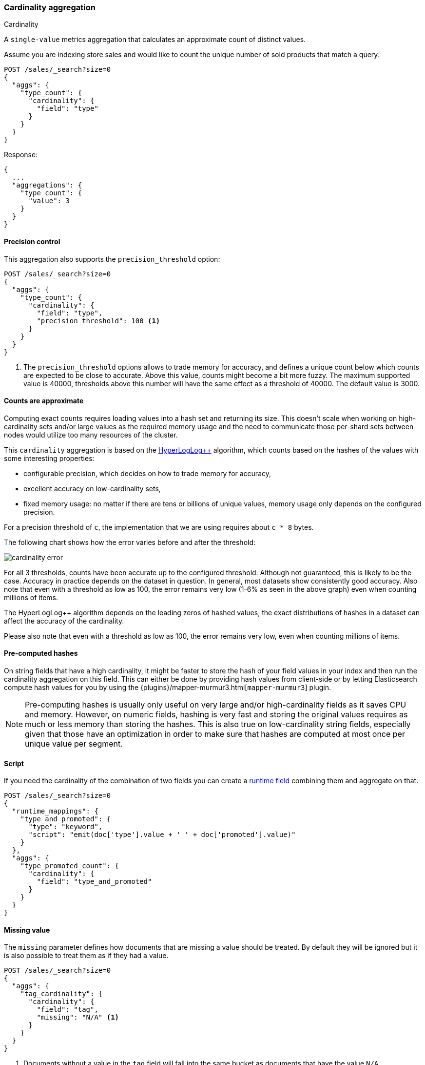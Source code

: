 [[search-aggregations-metrics-cardinality-aggregation]]
=== Cardinality aggregation
++++
<titleabbrev>Cardinality</titleabbrev>
++++

A `single-value` metrics aggregation that calculates an approximate count of
distinct values.

Assume you are indexing store sales and would like to count the unique number of sold products that match a query:

[source,console]
--------------------------------------------------
POST /sales/_search?size=0
{
  "aggs": {
    "type_count": {
      "cardinality": {
        "field": "type"
      }
    }
  }
}
--------------------------------------------------
// TEST[setup:sales]

Response:

[source,console-result]
--------------------------------------------------
{
  ...
  "aggregations": {
    "type_count": {
      "value": 3
    }
  }
}
--------------------------------------------------
// TESTRESPONSE[s/\.\.\./"took": $body.took,"timed_out": false,"_shards": $body._shards,"hits": $body.hits,/]

==== Precision control

This aggregation also supports the `precision_threshold` option:

[source,console]
--------------------------------------------------
POST /sales/_search?size=0
{
  "aggs": {
    "type_count": {
      "cardinality": {
        "field": "type",
        "precision_threshold": 100 <1>
      }
    }
  }
}
--------------------------------------------------
// TEST[setup:sales]

<1> The `precision_threshold` options allows to trade memory for accuracy, and
defines a unique count below which counts are expected to be close to
accurate. Above this value, counts might become a bit more fuzzy. The maximum
supported value is 40000, thresholds above this number will have the same
effect as a threshold of 40000. The default value is +3000+.

==== Counts are approximate

Computing exact counts requires loading values into a hash set and returning its
size. This doesn't scale when working on high-cardinality sets and/or large
values as the required memory usage and the need to communicate those
per-shard sets between nodes would utilize too many resources of the cluster.

This `cardinality` aggregation is based on the
https://static.googleusercontent.com/media/research.google.com/fr//pubs/archive/40671.pdf[HyperLogLog++]
algorithm, which counts based on the hashes of the values with some interesting
properties:

 * configurable precision, which decides on how to trade memory for accuracy,
 * excellent accuracy on low-cardinality sets,
 * fixed memory usage: no matter if there are tens or billions of unique values,
   memory usage only depends on the configured precision.

For a precision threshold of `c`, the implementation that we are using requires
about `c * 8` bytes.

The following chart shows how the error varies before and after the threshold:

////
To generate this chart use this gnuplot script:
[source,gnuplot]
-------
#!/usr/bin/gnuplot
reset
set terminal png size 1000,400

set xlabel "Actual cardinality"
set logscale x

set ylabel "Relative error (%)"
set yrange [0:8]

set title "Cardinality error"
set grid

set style data lines

plot "test.dat" using 1:2 title "threshold=100", \
"" using 1:3 title "threshold=1000", \
"" using 1:4 title "threshold=10000"
#
-------

and generate data in a 'test.dat' file using the below Java code:

[source,java]
-------
private static double error(HyperLogLogPlusPlus h, long expected) {
    double actual = h.cardinality(0);
    return Math.abs(expected - actual) / expected;
}

public static void main(String[] args) {
    HyperLogLogPlusPlus h100 = new HyperLogLogPlusPlus(precisionFromThreshold(100), BigArrays.NON_RECYCLING_INSTANCE, 1);
    HyperLogLogPlusPlus h1000 = new HyperLogLogPlusPlus(precisionFromThreshold(1000), BigArrays.NON_RECYCLING_INSTANCE, 1);
    HyperLogLogPlusPlus h10000 = new HyperLogLogPlusPlus(precisionFromThreshold(10000), BigArrays.NON_RECYCLING_INSTANCE, 1);

    int next = 100;
    int step = 10;

    for (int i = 1; i <= 10000000; ++i) {
        long h = BitMixer.mix64(i);
        h100.collect(0, h);
        h1000.collect(0, h);
        h10000.collect(0, h);

        if (i == next) {
            System.out.println(i + " " + error(h100, i)*100 + " " + error(h1000, i)*100 + " " + error(h10000, i)*100);
            next += step;
            if (next >= 100 * step) {
                step *= 10;
            }
        }
    }
}
-------

////

image:images/cardinality_error.png[]

For all 3 thresholds, counts have been accurate up to the configured threshold.
Although not guaranteed, this is likely to be the case. Accuracy in practice depends
on the dataset in question. In general, most datasets show consistently good
accuracy. Also note that even with a threshold as low as 100, the error
remains very low (1-6% as seen in the above graph) even when counting millions of items.

The HyperLogLog++ algorithm depends on the leading zeros of hashed
values, the exact distributions of hashes in a dataset can affect the 
accuracy of the cardinality.  

Please also note that even with a threshold as low as 100, the error remains
very low, even when counting millions of items.

==== Pre-computed hashes

On string fields that have a high cardinality, it might be faster to store the
hash of your field values in your index and then run the cardinality aggregation
on this field. This can either be done by providing hash values from client-side
or by letting Elasticsearch compute hash values for you by using the
{plugins}/mapper-murmur3.html[`mapper-murmur3`] plugin.

NOTE: Pre-computing hashes is usually only useful on very large and/or
high-cardinality fields as it saves CPU and memory. However, on numeric
fields, hashing is very fast and storing the original values requires as much
or less memory than storing the hashes. This is also true on low-cardinality
string fields, especially given that those have an optimization in order to
make sure that hashes are computed at most once per unique value per segment.

==== Script

If you need the cardinality of the combination of two fields you can
create a <<runtime,runtime field>> combining them and aggregate on that.

[source,console]
----
POST /sales/_search?size=0
{
  "runtime_mappings": {
    "type_and_promoted": {
      "type": "keyword",
      "script": "emit(doc['type'].value + ' ' + doc['promoted'].value)"
    }
  },
  "aggs": {
    "type_promoted_count": {
      "cardinality": {
        "field": "type_and_promoted"
      }
    }
  }
}
----
// TEST[setup:sales]
// TEST[s/size=0/size=0&filter_path=aggregations/]

////
[source,console-result]
--------------------------------------------------
{
  "aggregations": {
    "type_promoted_count": {
      "value": 5
    }
  }
}
--------------------------------------------------
////

==== Missing value

The `missing` parameter defines how documents that are missing a value should be treated.
By default they will be ignored but it is also possible to treat them as if they
had a value.

[source,console]
--------------------------------------------------
POST /sales/_search?size=0
{
  "aggs": {
    "tag_cardinality": {
      "cardinality": {
        "field": "tag",
        "missing": "N/A" <1>
      }
    }
  }
}
--------------------------------------------------
// TEST[setup:sales]
<1> Documents without a value in the `tag` field will fall into the same bucket as documents that have the value `N/A`.
